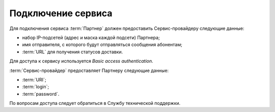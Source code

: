Подключение сервиса
========================


Для подключения сервиса :term:`Партнер` должен предоставить Сервис-провайдеру следующие данные:

*  набор IP-подсетей (адрес и маска каждой подсети) Партнера;

*  имя отправителя, с которого будут отправляться сообщения абонентам;

*  :term:`URL` для получения статусов доставки.


Для доступа к сервису используется *Basic access authentication*.

:term:`Сервис-провайдер` предоставляет Партнеру следующие данные:

*  :term:`URI`;

*  :term:`login`;

*  :term:`password`.


По вопросам доступа следует обратиться в Службу технической поддержки.

